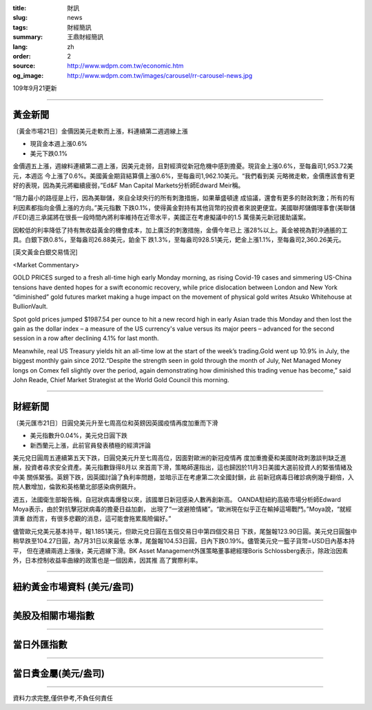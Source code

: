 :title: 財訊
:slug: news
:tags: 財經簡訊
:summary: 王鼎財經簡訊
:lang: zh
:order: 2
:source: http://www.wdpm.com.tw/economic.htm
:og_image: http://www.wdpm.com.tw/images/carousel/rr-carousel-news.jpg

109年9月21更新

----

黃金新聞
++++++++

〔黃金市場21日〕金價因美元走軟而上漲，料連續第二週週線上漲

* 現貨金本週上漲0.6% 
* 美元下跌0.1%

金價週五上漲，週線料連續第二週上漲，因美元走弱，且對經濟從新冠危機中感到擔憂。現貨金上漲0.6%，至每盎司1,953.72美元，本週迄
今上漲了0.6%。美國黃金期貨結算價上漲0.6%，至每盎司1,962.10美元。“我們看到美
元略微走軟，金價應該會有更好的表現，因為美元將繼續疲弱，”Ed&F Man Capital 
Markets分析師Edward Meir稱。
    
“阻力最小的路徑是上行，因為美聯儲，來自全球央行的所有刺激措施，如果華盛頓達
成協議，還會有更多的財政刺激；所有的有利因素都指向金價上漲的方向。”美元指數
下跌0.1%，使得黃金對持有其他貨幣的投資者來說更便宜。美國聯邦儲備理事會(美聯儲
/FED)週三承諾將在很長一段時間內將利率維持在近零水平，美國正在考慮擬議中的1.5
萬億美元新冠援助議案。

因較低的利率降低了持有無收益黃金的機會成本，加上廣泛的刺激措施，金價今年已上
漲28%以上。黃金被視為對沖通脹的工具。白銀下跌0.8%，至每盎司26.88美元，鉑金下
跌1.3%，至每盎司928.51美元，鈀金上漲1.1%，至每盎司2,360.26美元。














[英文黃金白銀交易情況]

<Market Commentary>

GOLD PRICES surged to a fresh all-time high early Monday morning, as 
rising Covid-19 cases and simmering US-China tensions have dented hopes 
for a swift economic recovery, while price dislocation between London and 
New York “diminished” gold futures market making a huge impact on the 
movement of physical gold writes Atsuko Whitehouse at BullionVault.
 
Spot gold prices jumped $1987.54 per ounce to hit a new record high in 
early Asian trade this Monday and then lost the gain as the dollar 
index – a measure of the US currency's value versus its major 
peers – advanced for the second session in a row after declining 4.1% 
for last month.
 
Meanwhile, real US Treasury yields hit an all-time low at the start of 
the week’s trading.Gold went up 10.9% in July, the biggest monthly gain 
since 2012.“Despite the strength seen in gold through the month of July, 
Net Managed Money longs on Comex fell slightly over the period, again 
demonstrating how diminished this trading venue has become,” said John 
Reade, Chief Market Strategist at the World Gold Council this morning.

----

財經新聞
++++++++

〔美元匯市21日〕日圓兌美元升至七周高位和英鎊因英國疫情再度加重而下滑

* 美元指數升0.04%，美元兌日圓下跌
* 新西蘭元上漲，此前官員發表積極的經濟評論

美元兌日圓周五連續第五天下跌，日圓兌美元升至七周高位，因面對歐洲的新冠疫情再
度加重擔憂和美國財政刺激談判缺乏進展，投資者尋求安全資產。美元指數錄得8月以
來首周下滑，策略師還指出，這也歸因於11月3日美國大選前投資人的緊張情緒及中美
關係緊張。英鎊下跌，因英國討論了負利率問題，並暗示正在考慮第二次全國封鎖，此
前新冠病毒日確診病例幾乎翻倍，入院人數增加，倫敦和英格蘭北部感染病例飆升。

週五，法國衛生部報告稱，自冠狀病毒爆發以來，該國單日新冠感染人數再創新高。
OANDA駐紐約高級市場分析師Edward Moya表示，由於對抗擊冠狀病毒的擔憂日益加劇，
出現了“一波避險情緒”。“歐洲現在似乎正在輸掉這場戰鬥。”Moya說，“就經濟重
啟而言，有很多悲觀的消息，這可能會拖累風險偏好。”

儘管歐元兌美元基本持平，報1.1851美元，但歐元兌日圓在五個交易日中第四個交易日
下跌，尾盤報123.90日圓。美元兌日圓盤中稍早跌至104.27日圓，為7月31日以來最低
水準，尾盤報104.53日圓，日內下跌0.19%。儘管美元兌一籃子貨幣=USD日內基本持平，
但在連續兩週上漲後，美元週線下滑。BK Asset Management外匯策略董事總經理Boris 
Schlossberg表示，除政治因素外，日本控制收益率曲線的政策也是一個因素，因其推
高了實際利率。










----

紐約黃金市場資料 (美元/盎司)
++++++++++++++++++++++++++++

.. raw:: html

  <A HREF="http://www.kitco.com/connecting.html">
  <IMG SRC="http://www.kitconet.com/images/quotes_4b2.gif" BORDER="0" ALT="[Most Recent Quotes from www.kitco.com]">
  </A>

----

美股及相關市場指數
++++++++++++++++++

.. raw:: html

  <!-- TradingView Widget BEGIN -->
  <div class="tradingview-widget-container">
    <div class="tradingview-widget-container__widget"></div>
    <div class="tradingview-widget-copyright"><a href="https://tw.tradingview.com/markets/indices/" rel="noopener" target="_blank"><span class="blue-text">指數行情</span></a>由TradingView提供</div>
    <script type="text/javascript" src="https://s3.tradingview.com/external-embedding/embed-widget-market-quotes.js" async>
    {
    "title": "指數",
    "width": 770,
    "height": 450,
    "locale": "zh_TW",
    "symbolsGroups": [
      {
        "name": "美國和加拿大",
        "symbols": [
          {
            "name": "FOREXCOM:SPXUSD",
            "displayName": "標準普爾500"
          },
          {
            "name": "FOREXCOM:NSXUSD",
            "displayName": "納斯達克100指數"
          },
          {
            "name": "CME_MINI:ES1!",
            "displayName": "E-迷你 標普指數期貨"
          },
          {
            "name": "INDEX:DXY",
            "displayName": "美元指數"
          },
          {
            "name": "FOREXCOM:DJI",
            "displayName": "道瓊斯 30"
          }
        ]
      },
      {
        "name": "歐洲",
        "symbols": [
          {
            "name": "INDEX:SX5E",
            "displayName": "歐元藍籌50"
          },
          {
            "name": "FOREXCOM:UKXGBP",
            "displayName": "富時100"
          },
          {
            "name": "INDEX:DEU30",
            "displayName": "德國DAX指數"
          },
          {
            "name": "INDEX:CAC40",
            "displayName": "法國 CAC 40 指數"
          },
          {
            "name": "INDEX:SMI"
          }
        ]
      },
      {
        "name": "亞太",
        "symbols": [
          {
            "name": "INDEX:NKY",
            "displayName": "日經225"
          },
          {
            "name": "INDEX:HSI",
            "displayName": "恆生"
          },
          {
            "name": "BSE:SENSEX",
            "displayName": "印度孟買指數"
          },
          {
            "name": "BSE:BSE500"
          },
          {
            "name": "INDEX:KSIC",
            "displayName": "韓國Kospi綜合指數"
          }
        ]
      }
    ],
    "colorTheme": "light"
  }
    </script>
  </div>
  <!-- TradingView Widget END -->

----

當日外匯指數
++++++++++++

.. raw:: html

  <!-- TradingView Widget BEGIN -->
  <div class="tradingview-widget-container">
    <div class="tradingview-widget-container__widget"></div>
    <div class="tradingview-widget-copyright"><a href="https://tw.tradingview.com/markets/currencies/forex-cross-rates/" rel="noopener" target="_blank"><span class="blue-text">外匯匯率</span></a>由TradingView提供</div>
    <script type="text/javascript" src="https://s3.tradingview.com/external-embedding/embed-widget-forex-cross-rates.js" async>
    {
    "width": "100%",
    "height": "100%",
    "currencies": [
      "EUR",
      "USD",
      "JPY",
      "GBP",
      "CNY",
      "TWD"
    ],
    "isTransparent": false,
    "colorTheme": "light",
    "locale": "zh_TW"
  }
    </script>
  </div>
  <!-- TradingView Widget END -->

----

當日貴金屬(美元/盎司)
+++++++++++++++++++++

.. raw:: html 

  <A HREF="http://www.kitco.com/connecting.html">
  <IMG SRC="http://www.kitconet.com/images/quotes_7a.gif" BORDER="0" ALT="[Most Recent Quotes from www.kitco.com]">
  </A>

----

資料力求完整,僅供參考,不負任何責任
